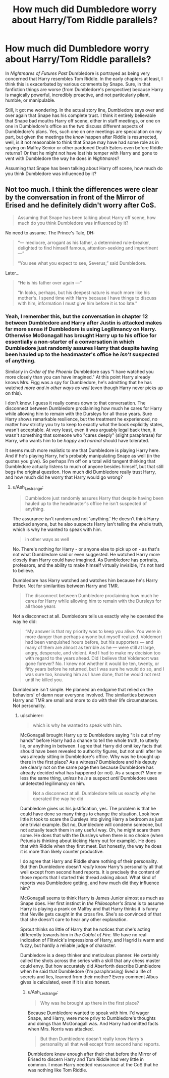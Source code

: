 #+TITLE: How much did Dumbledore worry about Harry/Tom Riddle parallels?

* How much did Dumbledore worry about Harry/Tom Riddle parallels?
:PROPERTIES:
:Author: lschierer
:Score: 11
:DateUnix: 1597444376.0
:DateShort: 2020-Aug-15
:FlairText: Discussion
:END:
In /Nightmares of Futures Past/ Dumbledore is portrayed as being very concerned that Harry resembles Tom Riddle. In the early chapters at least, I think this is exacerbated by various comments by Snape. Sure, in that fanfiction things are worse (from Dumbledore's perspective) because Harry is magically powerful, incredibly proactive, and not particularly pliant, humble, or manipulable.

Still, it got me wondering. In the actual story line, Dumbledore says over and over again that Snape has his complete trust. I think it entirely believable that Snape bad mouths Harry off scene, either in staff meetings, or one on one in Dumbledore's office as the two discuss different aspects of Dumbledore's plans. Yes, such one on one meetings are speculation on my part, but given the meetings the /know/ happen after Riddle is resurrected, well, is it not reasonable to think that Snape may have had some role as in spying on Malfoy Senior or other pardoned Death Eaters even before Riddle returns? Or that he might not have lost his temper with Harry and gone to vent with Dumbledore the way he does in /Nightmares/?

Assuming that Snape has been talking about Harry off scene, how much do you think Dumbledore was influenced by it?


** Not too much. I think the differences were clear by the conversation in front of the Mirror of Erised and he definitely didn't worry after CoS.

#+begin_quote
  Assuming that Snape has been talking about Harry off scene, how much do you think Dumbledore was influenced by it?
#+end_quote

No need to assume. The Prince's Tale, DH:

#+begin_quote
  “--- mediocre, arrogant as his father, a determined rule-breaker, delighted to find himself famous, attention-seeking and impertinent ---”

  “You see what you expect to see, Severus,” said Dumbledore.
#+end_quote

Later...

#+begin_quote
  “He is his father over again ---”

  “In looks, perhaps, but his deepest nature is much more like his mother's. I spend time with Harry because I have things to discuss with him, information I must give him before it is too late.”
#+end_quote
:PROPERTIES:
:Author: Ash_Lestrange
:Score: 7
:DateUnix: 1597447334.0
:DateShort: 2020-Aug-15
:END:

*** Yeah, I remember this, but the conversation in chapter 12 between Dumbledore and Harry after Justin is attacked makes far more sense if Dumbledore is using Legilimancy on Harry. Otherwise McGonagall has brought Harry up to his office for essentially a non-starter of a conversation in which Dumbledore just randomly assures Harry that despite having been hauled up to the headmaster's office he /isn't/ suspected of anything.

Similarly in /Order of the Phoenix/ Dumbledore says "I have watched you more closely than you can have imagined." At this point Harry already knows Mrs. Figg was a spy for Dumbledore, he's admitting that he has watched /more and in other ways as well/ (even though Harry never picks up on this).

I don't know. I guess it really comes down to that conversation. The disconnect between Dumbledore proclaiming how much he cares for Harry while allowing him to remain with the Dursleys for all those years. Sure Harry shows remarkable resilience, but the treatment he experienced, no matter how strictly you try to keep to exactly what the book explicitly states, wasn't acceptable. At very least, even it was arguably legal back then, it wasn't something that someone who "cares deeply" (slight paraphrase) for Harry, who wants him to be /happy/ and /normal/ should have tolerated.

It seems much more realistic to me that Dumbledore is playing Harry here. And if he's playing Harry, he's probably manipulating Snape as well (in the quotes you give). So perhaps I'm off on a total wild tangent thinking that Dumbledore actually listens to much of anyone besides himself, but that still begs the original question. How much did Dumbledore really trust Harry, and how much did he worry that Harry would go wrong?
:PROPERTIES:
:Author: lschierer
:Score: 1
:DateUnix: 1597678454.0
:DateShort: 2020-Aug-17
:END:

**** u/Ash_Lestrange:
#+begin_quote
  Dumbledore just randomly assures Harry that despite having been hauled up to the headmaster's office he isn't suspected of anything.
#+end_quote

The assurance isn't random and not 'anything.' He doesn't think Harry attacked anyone, but he also suspects Harry isn't telling the whole truth, which is why he wanted to speak with him.

#+begin_quote
  in other ways as well
#+end_quote

No. There's nothing for Harry - or anyone else to pick up on - as that's not what Dumbledore said or even suggested. He watched Harry more closely than Harry could have imagined. As Dumbledore has portraits, professors, and the ability to make himself virtually invisible, it's not hard to believe.

Dumbledore has Harry watched and watches him because he's Harry Potter. Not for similarities between Harry and TMR.

#+begin_quote
  The disconnect between Dumbledore proclaiming how much he cares for Harry while allowing him to remain with the Dursleys for all those years
#+end_quote

Not a disconnect at all. Dumbledore tells us exactly why he operated the way he did:

#+begin_quote
  “My answer is that my priority was to keep you alive. You were in more danger than perhaps anyone but myself realized. Voldemort had been vanquished hours before, but his supporters --- and many of them are almost as terrible as he --- were still at large, angry, desperate, and violent. And I had to make my decision too with regard to the years ahead. Did I believe that Voldemort was gone forever? No. I knew not whether it would be ten, twenty, or fifty years before he returned, but I was sure he would do so, and I was sure too, knowing him as I have done, that he would not rest until he killed you.
#+end_quote

Dumbledore isn't simple. He planned an endgame that relied on the behaviors' of damn near everyone involved. The similarities between Harry and TMR are small and more to do with their life circumstances. Not personality.
:PROPERTIES:
:Author: Ash_Lestrange
:Score: 1
:DateUnix: 1597736885.0
:DateShort: 2020-Aug-18
:END:

***** u/lschierer:
#+begin_quote
  which is why he wanted to speak with him.
#+end_quote

McGonagall brought Harry up to Dumbledore saying "it is out of my hands" before Harry had a chance to tell the whole truth, to utterly lie, or anything in between. I agree that Harry did omit key facts that should have been revealed to authority figures, but not until after he was already sitting in Dumbledore's office. Why was he brought up there in the first place? As a witness? Dumbledore and his deputy are clearly not on the same page then because Dumbledore has already decided what has happened (or not). As a suspect? More or less the same thing, /unless/ he /is/ a suspect /until/ Dumbledore uses undetected legilimancy on him.

#+begin_quote
  Not a disconnect at all. Dumbledore tells us exactly why he operated the way he did
#+end_quote

Dumbledore gives us his justification, yes. The problem is that he could have done so many things to change the situation. Look how little it took to scare the Dursleys into giving Harry a bedroom as just one trivial example. But no, Dumbledore will condemn someone, but not actually teach them in any useful way. Oh, he might scare them some. He does that with the Dursleys when there is no choice (when Petunia is thinking about kicking Harry out for example). He does that with Riddle when they first meet. But honestly, the way he does it is more than likely counter productive.

I do agree that Harry and Riddle share nothing of their personality. But then Dumbledore doesn't /really/ know Harry's personality all that well except from second hand reports. It is precisely the content of those reports that I started this thread asking about. What kind of reports was Dumbledore getting, and how much did they influence him?

McGonagall seems to think Harry is James Junior almost as much as Snape does. Her first instinct in /the Philosopher's Stone/ is to assume Harry is playing a prank on Malfoy and that Harry thinks it is funny that Neville gets caught in the cross fire. She's so convinced of that that she doesn't care to hear any other explanation.

Sprout thinks so little of Harry that he notices that she's acting differently towards him in /the Goblet of Fire./ We have no real indication of Flitwick's impressions of Harry, and Hagrid is warm and fuzzy, but hardly a reliable judge of character.

Dumbledore is a deep thinker and meticulous planner. He certainly called the shots across the series with a skill that any chess master could envy. But how accurately did Aberforth describe Dumbledore when he said that Dumbledore (I'm paraphrasing) lived a life of secrets and lies, learned from their mother? Every comment Albus gives is calculated, even if it is also honest.
:PROPERTIES:
:Author: lschierer
:Score: 1
:DateUnix: 1597770589.0
:DateShort: 2020-Aug-18
:END:

****** u/Ash_Lestrange:
#+begin_quote
  Why was he brought up there in the first place?
#+end_quote

Because Dumbledore wanted to speak with him. I'd wager Snape, and Harry, were more privy to Dumbledore's thoughts and doings than McGonagall was. And Harry had omitted facts when Mrs. Norris was attacked.

#+begin_quote
  But then Dumbledore doesn't really know Harry's personality all that well except from second hand reports.
#+end_quote

Dumbledore knew enough after their chat before the Mirror of Erised to discern Harry and Tom Riddle had very little in common. I mean Harry needed reassurance at the CoS that he was nothing like Tom Riddle.
:PROPERTIES:
:Author: Ash_Lestrange
:Score: 1
:DateUnix: 1597791919.0
:DateShort: 2020-Aug-19
:END:

